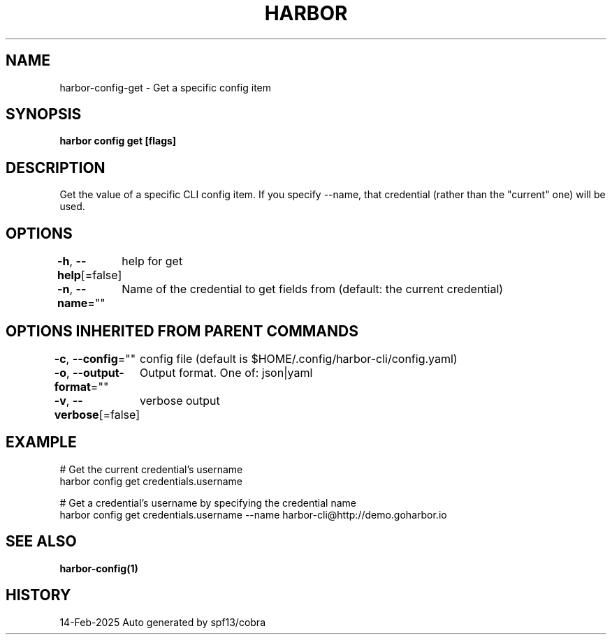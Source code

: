 .nh
.TH "HARBOR" "1" "Feb 2025" "Habor Community" "Harbor User Mannuals"

.SH NAME
harbor-config-get - Get a specific config item


.SH SYNOPSIS
\fBharbor config get  [flags]\fP


.SH DESCRIPTION
Get the value of a specific CLI config item.
If you specify --name, that credential (rather than the "current" one) will be used.


.SH OPTIONS
\fB-h\fP, \fB--help\fP[=false]
	help for get

.PP
\fB-n\fP, \fB--name\fP=""
	Name of the credential to get fields from (default: the current credential)


.SH OPTIONS INHERITED FROM PARENT COMMANDS
\fB-c\fP, \fB--config\fP=""
	config file (default is $HOME/.config/harbor-cli/config.yaml)

.PP
\fB-o\fP, \fB--output-format\fP=""
	Output format. One of: json|yaml

.PP
\fB-v\fP, \fB--verbose\fP[=false]
	verbose output


.SH EXAMPLE
.EX

  # Get the current credential's username
  harbor config get credentials.username

  # Get a credential's username by specifying the credential name
  harbor config get credentials.username --name harbor-cli@http://demo.goharbor.io

.EE


.SH SEE ALSO
\fBharbor-config(1)\fP


.SH HISTORY
14-Feb-2025 Auto generated by spf13/cobra

